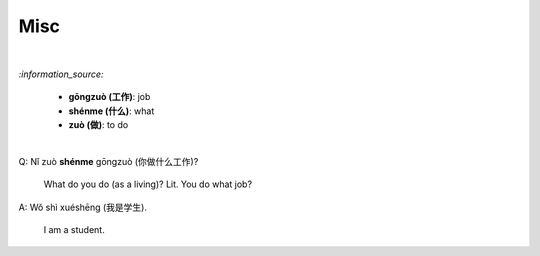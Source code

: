 ====
Misc
====
.. contents:: **Contents**
   :depth: 3
   :local:
   :backlinks: top

|

`:information_source:`

   - **gōngzuò (工作)**: job
   - **shénme (什么)**: what
   - **zuò (做)**: to do

|

| Q: Nǐ zuò **shénme** gōngzuò (你做什么工作)?

   What do you do (as a living)? Lit. You do what job?
| A: Wǒ shì xuéshēng (我是学生).

   I am a student.
